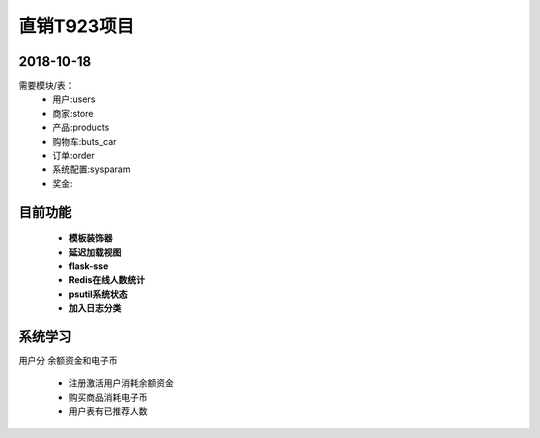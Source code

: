 直销T923项目
===============================


2018-10-18
------------------------------------------------------------------
需要模块/表：
 - 用户:users
 - 商家:store
 - 产品:products
 - 购物车:buts_car
 - 订单:order
 - 系统配置:sysparam
 - 奖金:


目前功能
------------------------------------------------------------------
 - **模板装饰器**
 - **延迟加载视图**
 - **flask-sse**
 - **Redis在线人数统计**
 - **psutil系统状态**
 - **加入日志分类**

系统学习
------------------------------------------------------------------

用户分 余额资金和电子币

 - 注册激活用户消耗余额资金
 - 购买商品消耗电子币
 - 用户表有已推荐人数
